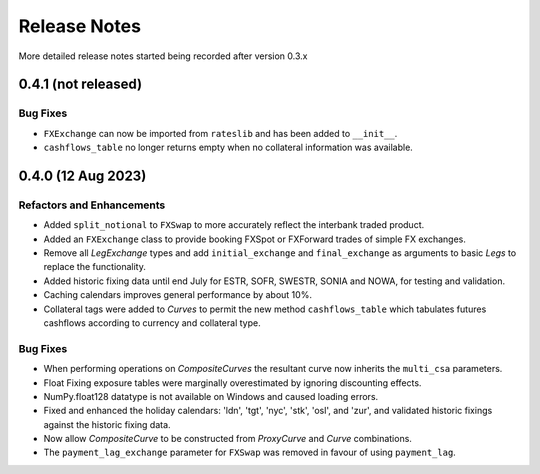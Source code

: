 .. _whatsnew-doc:

**************
Release Notes
**************

More detailed release notes started being recorded after version 0.3.x

0.4.1 (not released)
**********************

Bug Fixes
---------

- ``FXExchange`` can now be imported from ``rateslib`` and has been added to ``__init__``.
- ``cashflows_table`` no longer returns empty when no collateral information was available.

0.4.0 (12 Aug 2023)
********************

Refactors and Enhancements
--------------------------

- Added ``split_notional`` to ``FXSwap`` to more accurately reflect the interbank traded product.
- Added an ``FXExchange`` class to provide booking FXSpot or FXForward trades of simple FX
  exchanges.
- Remove all *LegExchange* types and add ``initial_exchange`` and
  ``final_exchange`` as arguments to basic *Legs* to replace the functionality.
- Added historic fixing data until end July for ESTR, SOFR,
  SWESTR, SONIA and NOWA, for testing and validation.
- Caching calendars improves general performance by about 10%.
- Collateral tags were added to *Curves* to permit the new method ``cashflows_table`` which
  tabulates futures cashflows according to currency and collateral type.

Bug Fixes
---------

- When performing operations on *CompositeCurves* the resultant curve now inherits
  the ``multi_csa`` parameters.
- Float Fixing exposure tables were marginally overestimated by ignoring
  discounting effects.
- NumPy.float128 datatype is not available on Windows and caused loading errors.
- Fixed and enhanced the holiday calendars: 'ldn', 'tgt', 'nyc', 'stk', 'osl',
  and 'zur', and validated historic fixings against the historic fixing data.
- Now allow *CompositeCurve* to be constructed from *ProxyCurve* and *Curve*
  combinations.
- The ``payment_lag_exchange`` parameter for ``FXSwap`` was removed in favour of using
  ``payment_lag``.

